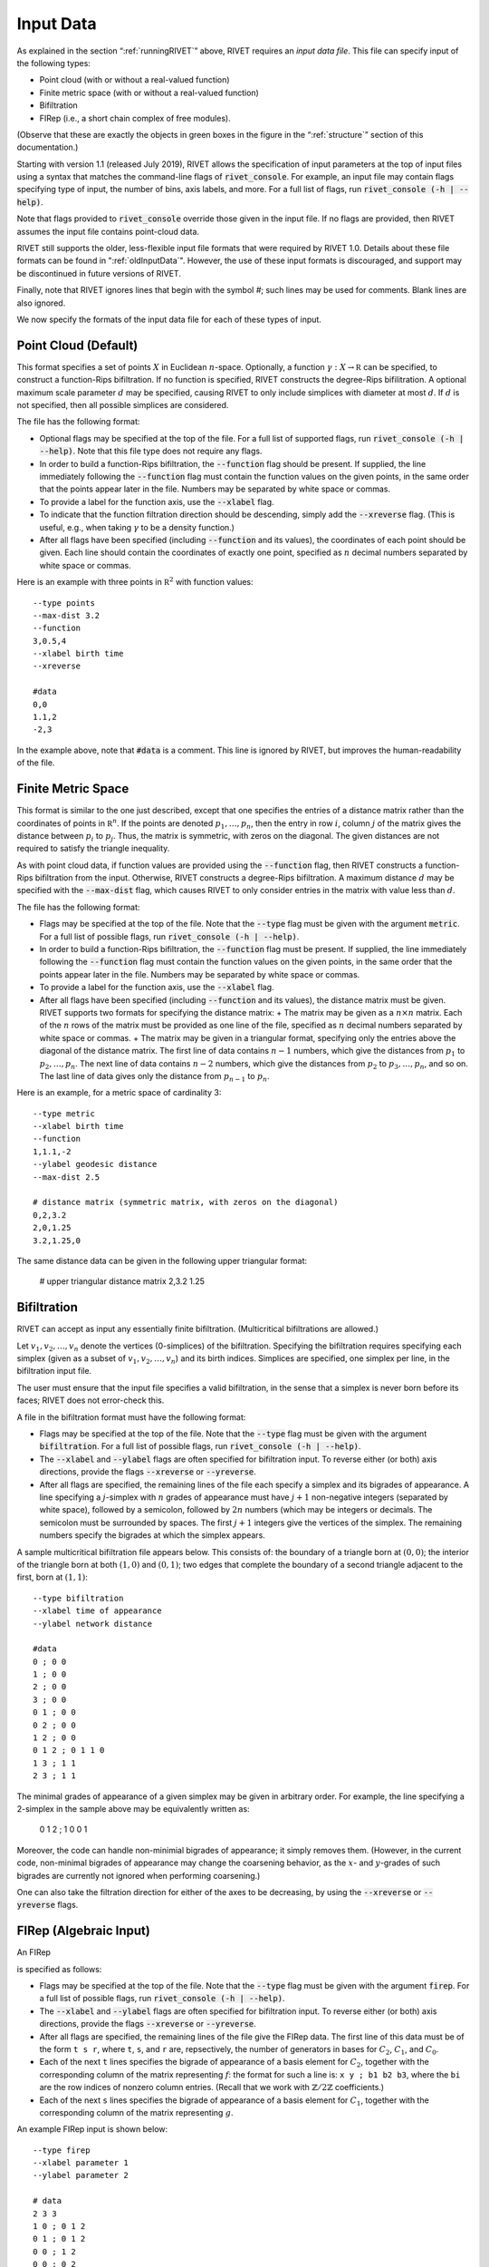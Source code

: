 .. _inputData:

Input Data
==========

As explained in the section “:ref:`runningRIVET`” above, RIVET requires an *input data file*.  This file can specify input of the following types:

* Point cloud (with or without a real-valued function)
* Finite metric space (with or without a real-valued function)
* Bifiltration
* FIRep (i.e., a short chain complex of free modules).

(Observe that these are exactly the objects in green boxes in the figure in the “:ref:`structure`” section of this documentation.)

Starting with version 1.1 (released July 2019), RIVET allows the specification of input parameters at the top of input files using a syntax that matches the command-line flags of :code:`rivet_console`.
For example, an input file may contain flags specifying type of input, the number of bins, axis labels, and more. For a full list of flags, run :code:`rivet_console (-h | --help)`.

Note that flags provided to :code:`rivet_console` override those given in the input file.
If no flags are provided, then RIVET assumes the input file contains point-cloud data.

RIVET still supports the older, less-flexible input file formats that were required by RIVET 1.0.
Details about these file formats can be found in ":ref:`oldInputData`".
However, the use of these input formats is discouraged, and support may be discontinued in future versions of RIVET.

Finally, note that RIVET ignores lines that begin with the symbol `#`; such lines may be used for comments.  Blank lines are also ignored.

We now specify the formats of the input data file for each of these types of input.


Point Cloud (Default)
---------------------------

This format specifies a set of points :math:`X` in Euclidean :math:`n`-space.
Optionally, a function :math:`\gamma:X\to \mathbb R` can be specified, to construct a function-Rips bifiltration.
If no function is specified, RIVET constructs the degree-Rips bifilitration.
A optional maximum scale parameter :math:`d` may be specified, causing RIVET to only include simplices with diameter at most :math:`d`. If :math:`d` is not specified, then all possible simplices are considered.

The file has the following format:

* Optional flags may be specified at the top of the file. For a full list of supported flags, run :code:`rivet_console (-h | --help)`. Note that this file type does not require any flags.
* In order to build a function-Rips bifiltration, the :code:`--function` flag should be present. If supplied, the line immediately following the :code:`--function` flag must contain the function values on the given points, in the same order that the points appear later in the file. Numbers may be separated by white space or commas.
* To provide a label for the function axis, use the :code:`--xlabel` flag.
* To indicate that the function filtration direction should be descending, simply add the :code:`--xreverse` flag. (This is useful, e.g.,  when taking :math:`\gamma` to be a density function.)
* After all flags have been specified (including :code:`--function` and its values), the coordinates of each point should be given. Each line should contain the coordinates of exactly one point, specified as :math:`n` decimal numbers separated by white space or commas.

Here is an example with three points in :math:`\mathbb R^2` with function values::

	--type points
	--max-dist 3.2
	--function
	3,0.5,4
	--xlabel birth time
	--xreverse

	#data
	0,0
	1.1,2
	-2,3

In the example above, note that :code:`#data` is a comment. This line is ignored by RIVET, but improves the human-readability of the file.


Finite Metric Space
---------------------------------

This format is similar to the one just described, except that one specifies the entries of a distance matrix rather than the coordinates of points in :math:`\mathbb R^n`.
If the points are denoted :math:`p_1, \ldots, p_n`, then the entry in row :math:`i`, column :math:`j` of the matrix gives the distance between :math:`p_i` to :math:`p_j`.
Thus, the matrix is symmetric, with zeros on the diagonal.
The given distances are not required to satisfy the triangle inequality.

As with point cloud data, if function values are provided using the :code:`--function` flag, then RIVET constructs a function-Rips bifiltration from the input. Otherwise, RIVET constructs a degree-Rips bifiltration.
A maximum distance :math:`d` may be specified with the :code:`--max-dist` flag, which causes RIVET to only consider entries in the matrix with value less than :math:`d`.

The file has the following format:

* Flags may be specified at the top of the file. Note that the :code:`--type` flag must be given with the argument :code:`metric`. For a full list of possible flags, run :code:`rivet_console (-h | --help)`. 
* In order to build a function-Rips bifiltration, the :code:`--function` flag must be present. If supplied, the line immediately following the :code:`--function` flag must contain the function values on the given points, in the same order that the points appear later in the file. Numbers may be separated by white space or commas.
* To provide a label for the function axis, use the :code:`--xlabel` flag.
* After all flags have been specified (including :code:`--function` and its values), the distance matrix  must be given. RIVET supports two formats for specifying the distance matrix:
  + The matrix may be given as a :math:`n \times n` matrix. Each of the :math:`n` rows of the matrix must be provided as one line of the file, specified as :math:`n` decimal numbers separated by white space or commas.
  + The matrix may be given in a triangular format, specifying only the entries above the diagonal of the distance matrix. The first line of data contains :math:`n-1` numbers, which give the distances from :math:`p_1` to :math:`p_2, \ldots, p_n`. The next line of data contains :math:`n-2` numbers, which give the distances from :math:`p_2` to :math:`p_3, \ldots, p_n`, and so on. The last line of data gives only the distance from :math:`p_{n-1}` to :math:`p_n`.

Here is an example, for a metric space of cardinality 3::

	--type metric
	--xlabel birth time
	--function
	1,1.1,-2
	--ylabel geodesic distance
	--max-dist 2.5

	# distance matrix (symmetric matrix, with zeros on the diagonal)
	0,2,3.2
	2,0,1.25
	3.2,1.25,0

The same distance data can be given in the following upper triangular format:

	# upper triangular distance matrix
	2,3.2
	1.25


Bifiltration
------------

RIVET can accept as input any essentially finite bifiltration.  (Multicritical bifiltrations are allowed.)

Let :math:`v_1, v_2, \ldots, v_n` denote the vertices (0-simplices) of the bifiltration. 
Specifying the bifiltration requires specifying each simplex (given as a subset of :math:`v_1, v_2, \ldots, v_n`) and its birth indices. 
Simplices are specified, one simplex per line, in the bifiltration input file.

The user must ensure that the input file specifies a valid bifiltration, in the sense that a simplex is never born before its faces; RIVET does not error-check this.

A file in the bifiltration format must have the following format:

* Flags may be specified at the top of the file. Note that the :code:`--type` flag must be given with the argument :code:`bifiltration`. For a full list of possible flags, run :code:`rivet_console (-h | --help)`. 
* The :code:`--xlabel` and :code:`--ylabel` flags are often specified for bifiltration input. To reverse either (or both) axis directions, provide the flags :code:`--xreverse` or :code:`--yreverse`.
* After all flags are specified, the remaining lines of the file each specify a simplex and its bigrades of appearance.  A line specifying a :math:`j`-simplex with :math:`n` grades of appearance must have :math:`j+1` non-negative integers (separated by white space), followed by a semicolon, followed by :math:`2n` numbers (which may be integers or decimals.  The semicolon must be surrounded by spaces.  The first :math:`j+1` integers give the vertices of the simplex. The remaining numbers specify the bigrades at which the simplex appears.

A sample multicritical bifiltration file appears below. This consists of: the boundary of a triangle born at :math:`(0,0)`; the interior of the triangle born at both :math:`(1,0)` and :math:`(0,1)`; two edges that complete the boundary of a second triangle adjacent to the first, born at :math:`(1,1)`::

	--type bifiltration
	--xlabel time of appearance
	--ylabel network distance

	#data
	0 ; 0 0
	1 ; 0 0
	2 ; 0 0
	3 ; 0 0
	0 1 ; 0 0
	0 2 ; 0 0
	1 2 ; 0 0
	0 1 2 ; 0 1 1 0
	1 3 ; 1 1
	2 3 ; 1 1

The minimal grades of appearance of a given simplex may be given in arbitrary order.  For example, the line specifying a 2-simplex in the sample above may be equivalently written as:

	0 1 2 ; 1 0 0 1

Moreover, the code can handle non-minimial bigrades of appearance; it simply removes them.  (However, in the current code, non-minimal bigrades of appearance may change the coarsening behavior, as the :math:`x`- and :math:`y`-grades of such bigrades are currently not ignored when performing coarsening.)

One can also take the filtration direction for either of the axes to be decreasing, by using the :code:`--xreverse` or :code:`--yreverse` flags.

.. _firep:


FIRep (Algebraic Input) 
-----------------------

An FIRep 

.. math::
   :nowrap:

   \[ C_2 \xrightarrow{f} C_1 \xrightarrow{g} C_0. \]

is specified as follows:

* Flags may be specified at the top of the file. Note that the :code:`--type` flag must be given with the argument :code:`firep`. For a full list of possible flags, run :code:`rivet_console (-h | --help)`. 
* The :code:`--xlabel` and :code:`--ylabel` flags are often specified for bifiltration input. To reverse either (or both) axis directions, provide the flags :code:`--xreverse` or :code:`--yreverse`.
* After all flags are specified, the remaining lines of the file give the FIRep data. The first line of this data must be of the form ``t s r``, where ``t``, ``s``, and ``r`` are, repsectively, the number of generators in bases for :math:`C_2`, :math:`C_1`, and :math:`C_0`.
* Each of the next ``t`` lines specifies the bigrade of appearance of a basis element for :math:`C_2`, together with the corresponding column of the matrix representing :math:`f`: the format for such a line is: ``x y ; b1 b2 b3``, where the ``bi`` are the row indices of nonzero column entries.  (Recall that we work with :math:`\mathbb{Z}/2\mathbb{Z}` coefficients.) 
* Each of the next ``s`` lines specifies the bigrade of appearance of a basis element for :math:`C_1`, together with the corresponding column of the matrix representing :math:`g`.
   
An example FIRep input is shown below::

	--type firep
	--xlabel parameter 1
	--ylabel parameter 2

	# data
	2 3 3 
	1 0 ; 0 1 2
	0 1 ; 0 1 2  
	0 0 ; 1 2
	0 0 ; 0 2
	0 0 ; 0 1

This example has a natural geometric interpretation.  
The boundary of a triangle is born at :math:`(0,0)`, and the triangle is filled in at both :math:`(1,0)` and :math:`(0,1)`. 
The input gives the portion of the resulting chain complex required to compute the 1st persistent homology module. 

